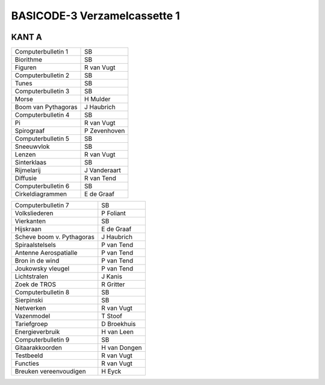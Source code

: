 BASICODE-3 Verzamelcassette 1
=============================

.. image:: http://robhagemans.github.io/basicode/verzamel1.jpg


KANT A
------

=================================== =============
Computerbulletin 1                  SB
Biorithme                           SB
Figuren                             R van Vugt
Computerbulletin 2                  SB
Tunes                               SB
Computerbulletin 3                  SB
Morse                               H Mulder
Boom van Pythagoras                 J Haubrich
Computerbulletin 4                  SB
Pi                                  R van Vugt
Spirograaf                          P Zevenhoven
Computerbulletin 5                  SB
Sneeuwvlok                          SB
Lenzen                              R van Vugt
Sinterklaas                         SB
Rijmelarij                          J Vanderaart
Diffusie                            R van Tend
Computerbulletin 6                  SB
Cirkeldiagrammen                    E de Graaf
=================================== =============

=================================== =============
Computerbulletin 7                  SB
Volksliederen                       P Foliant
Vierkanten                          SB
Hijskraan                           E de Graaf
Scheve boom v. Pythagoras           J Haubrich
Spiraalstelsels                     P van Tend
Antenne Aerospatialle               P van Tend
Bron in de wind                     P van Tend
Joukowsky vleugel                   P van Tend
Lichtstralen                        J Kanis
Zoek de TROS                        R Gritter
Computerbulletin 8                  SB
Sierpinski                          SB
Netwerken                           R van Vugt
Vazenmodel                          T Stoof
Tariefgroep                         D Broekhuis
Energieverbruik                     H van Leen
Computerbulletin 9                  SB
Gitaarakkoorden                     H van Dongen
Testbeeld                           R van Vugt
Functies                            R van Vugt
Breuken vereenvoudigen              H Eyck

=================================== =============
